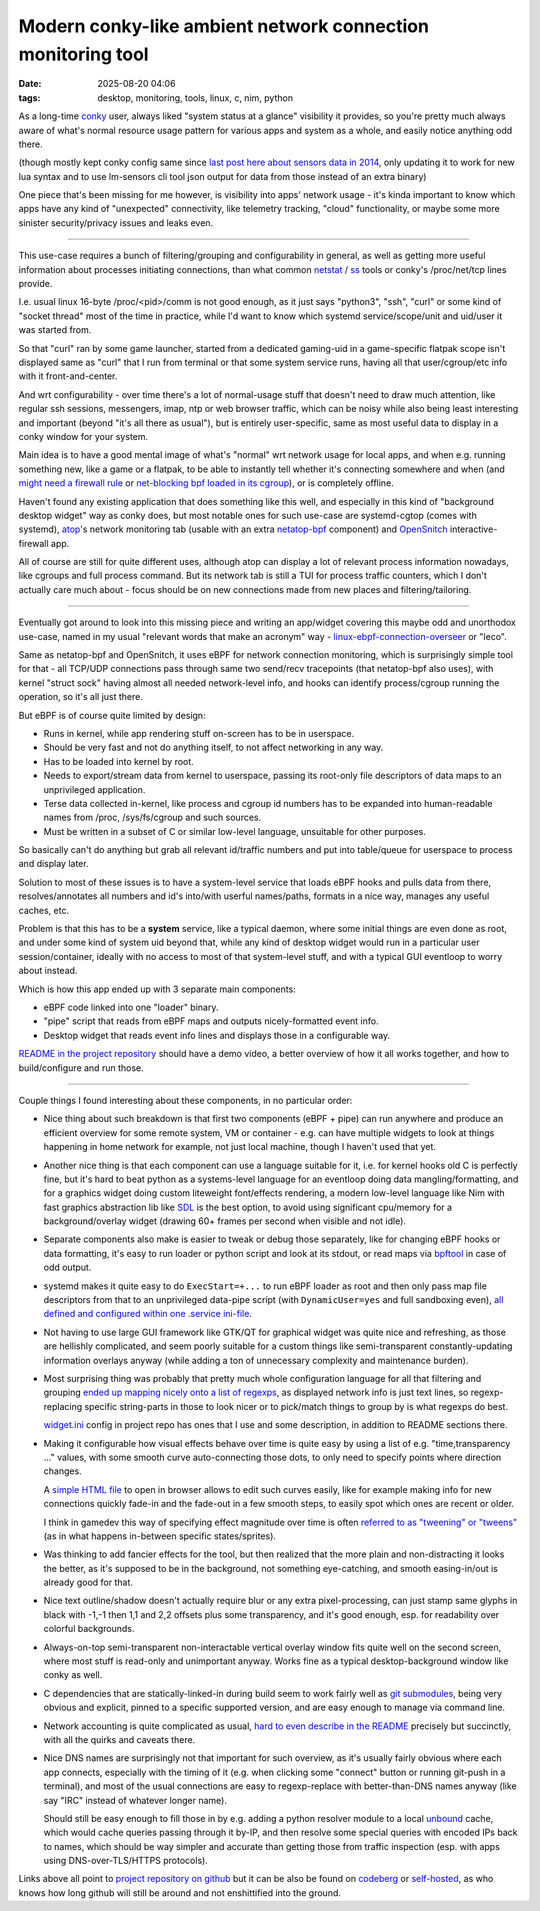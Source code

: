 Modern conky-like ambient network connection monitoring tool
############################################################

:date: 2025-08-20 04:06
:tags: desktop, monitoring, tools, linux, c, nim, python


As a long-time conky_ user, always liked "system status at a glance" visibility
it provides, so you're pretty much always aware of what's normal resource usage
pattern for various apps and system as a whole, and easily notice anything odd there.

(though mostly kept conky config same since `last post here about sensors data in 2014`_,
only updating it to work for new lua syntax and to use lm-sensors cli tool json
output for data from those instead of an extra binary)

One piece that's been missing for me however, is visibility into apps' network usage -
it's kinda important to know which apps have any kind of "unexpected" connectivity,
like telemetry tracking, "cloud" functionality, or maybe some more sinister
security/privacy issues and leaks even.

.. _conky: https://conky.cc/
.. _last post here about sensors data in 2014:
  /2014/05/19/displaying-any-lm_sensors-data-temperature-fan-speeds-voltage-etc-in-conky.html

----------

This use-case requires a bunch of filtering/grouping and configurability in general,
as well as getting more useful information about processes initiating connections,
than what common netstat_ / ss_ tools or conky's /proc/net/tcp lines provide.

I.e. usual linux 16-byte /proc/<pid>/comm is not good enough, as it just says
"python3", "ssh", "curl" or some kind of "socket thread" most of the time in practice,
while I'd want to know which systemd service/scope/unit and uid/user it was started from.

So that "curl" ran by some game launcher, started from a dedicated gaming-uid
in a game-specific flatpak scope isn't displayed same as "curl" that I run from
terminal or that some system service runs, having all that user/cgroup/etc info
with it front-and-center.

And wrt configurability - over time there's a lot of normal-usage stuff that
doesn't need to draw much attention, like regular ssh sessions, messengers,
imap, ntp or web browser traffic, which can be noisy while also being least
interesting and important (beyond "it's all there as usual"), but is entirely
user-specific, same as most useful data to display in a conky window for your system.

Main idea is to have a good mental image of what's "normal" wrt network usage
for local apps, and when e.g. running something new, like a game or a flatpak,
to be able to instantly tell whether it's connecting somewhere and when
(and `might need a firewall rule`_ or `net-blocking bpf loaded in its cgroup`_),
or is completely offline.

Haven't found any existing application that does something like this well,
and especially in this kind of "background desktop widget" way as conky does,
but most notable ones for such use-case are systemd-cgtop (comes with systemd),
atop_'s network monitoring tab (usable with an extra netatop-bpf_ component)
and OpenSnitch_ interactive-firewall app.

All of course are still for quite different uses, although atop can display a lot
of relevant process information nowadays, like cgroups and full process command.
But its network tab is still a TUI for process traffic counters, which I don't
actually care much about - focus should be on new connections made from new places
and filtering/tailoring.

.. _atop: https://atoptool.nl/
.. _netatop-bpf: https://github.com/bytedance/netatop-bpf
.. _OpenSnitch: https://github.com/evilsocket/opensnitch
.. _netstat: https://en.wikipedia.org/wiki/Netstat
.. _ss: https://man.archlinux.org/man/ss.8
.. _might need a firewall rule:
  https://github.com/mk-fg/systemd-cgroup-nftables-policy-manager
.. _net-blocking bpf loaded in its cgroup:
  https://github.com/mk-fg/fgtk/blob/master/bpf/cgroup-skb.nonet.c

----------

Eventually got around to look into this missing piece and writing an app/widget
covering this maybe odd and unorthodox use-case, named in my usual "relevant words
that make an acronym" way - linux-ebpf-connection-overseer_ or "leco".

Same as netatop-bpf and OpenSnitch, it uses eBPF for network connection monitoring,
which is surprisingly simple tool for that - all TCP/UDP connections pass through
same two send/recv tracepoints (that netatop-bpf also uses), with kernel "struct sock"
having almost all needed network-level info, and hooks can identify process/cgroup
running the operation, so it's all just there.

But eBPF is of course quite limited by design:

- Runs in kernel, while app rendering stuff on-screen has to be in userspace.

- Should be very fast and not do anything itself, to not affect networking in any way.

- Has to be loaded into kernel by root.

- Needs to export/stream data from kernel to userspace, passing its
  root-only file descriptors of data maps to an unprivileged application.

- Terse data collected in-kernel, like process and cgroup id numbers has to be
  expanded into human-readable names from /proc, /sys/fs/cgroup and such sources.

- Must be written in a subset of C or similar low-level language, unsuitable for other purposes.

So basically can't do anything but grab all relevant id/traffic numbers
and put into table/queue for userspace to process and display later.

Solution to most of these issues is to have a system-level service that
loads eBPF hooks and pulls data from there, resolves/annotates all numbers
and id's into/with userful names/paths, formats in a nice way,
manages any useful caches, etc.

Problem is that this has to be a **system** service, like a typical daemon,
where some initial things are even done as root, and under some kind of system
uid beyond that, while any kind of desktop widget would run in a particular
user session/container, ideally with no access to most of that system-level stuff,
and with a typical GUI eventloop to worry about instead.

Which is how this app ended up with 3 separate main components:

- eBPF code linked into one "loader" binary.
- "pipe" script that reads from eBPF maps and outputs nicely-formatted event info.
- Desktop widget that reads event info lines and displays those in a configurable way.

`README in the project repository`_ should have a demo video, a better overview
of how it all works together, and how to build/configure and run those.

.. _linux-ebpf-connection-overseer:
  https://github.com/mk-fg/linux-ebpf-connection-overseer
.. _README in the project repository:
  https://github.com/mk-fg/linux-ebpf-connection-overseer

----------

Couple things I found interesting about these components, in no particular order:

- Nice thing about such breakdown is that first two components (eBPF + pipe)
  can run anywhere and produce an efficient overview for some remote system,
  VM or container - e.g. can have multiple widgets to look at things happening
  in home network for example, not just local machine, though I haven't used that yet.

- Another nice thing is that each component can use a language suitable for it,
  i.e. for kernel hooks old C is perfectly fine, but it's hard to beat python
  as a systems-level language for an eventloop doing data mangling/formatting,
  and for a graphics widget doing custom liteweight font/effects rendering,
  a modern low-level language like Nim with fast graphics abstraction lib like SDL_
  is the best option, to avoid using significant cpu/memory for a background/overlay
  widget (drawing 60+ frames per second when visible and not idle).

- Separate components also make is easier to tweak or debug those separately,
  like for changing eBPF hooks or data formatting, it's easy to run loader or python
  script and look at its stdout, or read maps via bpftool_ in case of odd output.

- systemd makes it quite easy to do ``ExecStart=+...`` to run eBPF loader as root
  and then only pass map file descriptors from that to an unprivileged data-pipe script
  (with ``DynamicUser=yes`` and full sandboxing even), `all defined and configured
  within one .service ini-file`_.

- Not having to use large GUI framework like GTK/QT for graphical widget was quite nice
  and refreshing, as those are hellishly complicated, and seem poorly suitable for a
  custom things like semi-transparent constantly-updating information overlays anyway
  (while adding a ton of unnecessary complexity and maintenance burden).

- Most surprising thing was probably that pretty much whole configuration language
  for all that filtering and grouping `ended up mapping nicely onto a list of regexps`_,
  as displayed network info is just text lines, so regexp-replacing specific string-parts
  in those to look nicer or to pick/match things to group by is what regexps do best.

  widget.ini_ config in project repo has ones that I use and some description,
  in addition to README sections there.

- Making it configurable how visual effects behave over time is quite easy by using
  a list of e.g. "time,transparency ..." values, with some smooth curve auto-connecting
  those dots, to only need to specify points where direction changes.

  A `simple HTML file`_ to open in browser allows to edit such curves easily,
  like for example making info for new connections quickly fade-in and the
  fade-out in a few smooth steps, to easily spot which ones are recent or older.

  I think in gamedev this way of specifying effect magnitude over time is often
  `referred to as "tweening" or "tweens"`_ (as in what happens in-between specific
  states/sprites).

- Was thinking to add fancier effects for the tool, but then realized that the
  more plain and non-distracting it looks the better, as it's supposed to be in the
  background, not something eye-catching, and smooth easing-in/out is already good for that.

- Nice text outline/shadow doesn't actually require blur or any extra pixel-processing,
  can just stamp same glyphs in black with -1,-1 then 1,1 and 2,2 offsets plus some
  transparency, and it's good enough, esp. for readability over colorful backgrounds.

- Always-on-top semi-transparent non-interactable vertical overlay window fits quite
  well on the second screen, where most stuff is read-only and unimportant anyway.
  Works fine as a typical desktop-background window like conky as well.

- C dependencies that are statically-linked-in during build seem to work fairly
  well as `git submodules`_, being very obvious and explicit, pinned to a specific
  supported version, and are easy enough to manage via command line.

- Network accounting is quite complicated as usual, `hard to even describe in the
  README`_ precisely but succinctly, with all the quirks and caveats there.

- Nice DNS names are surprisingly not that important for such overview, as it's
  usually fairly obvious where each app connects, especially with the timing of it
  (e.g. when clicking some "connect" button or running git-push in a terminal),
  and most of the usual connections are easy to regexp-replace with better-than-DNS
  names anyway (like say "IRC" instead of whatever longer name).

  Should still be easy enough to fill those in by e.g. adding a python resolver
  module to a local unbound_ cache, which would cache queries passing through it
  by-IP, and then resolve some special queries with encoded IPs back to names,
  which should be way simpler and accurate than getting those from traffic inspection
  (esp. with apps using DNS-over-TLS/HTTPS protocols).

Links above all point to `project repository on github`_ but it can be also be
found on codeberg_ or self-hosted_, as who knows how long github will still
be around and not enshittified into the ground.

.. _SDL: https://libsdl.org/
.. _bpftool: https://bpftool.dev/
.. _all defined and configured within one .service ini-file:
  https://github.com/mk-fg/linux-ebpf-connection-overseer/blob/master/leco%40.service
.. _ended up mapping nicely onto a list of regexps:
  https://github.com/mk-fg/linux-ebpf-connection-overseer#hdr-regular_expressions_in_rx-_sections
.. _widget.ini:
  https://github.com/mk-fg/linux-ebpf-connection-overseer/blob/master/widget.ini
.. _simple HTML file:
  https://github.com/mk-fg/linux-ebpf-connection-overseer/blob/master/spline-editor.html
.. _referred to as "tweening" or "tweens":
  https://www.gamedeveloper.com/programming/jugglers-and-tweens
.. _git submodules: https://git-scm.com/book/en/v2/Git-Tools-Submodules
.. _hard to even describe in the README:
  https://github.com/mk-fg/linux-ebpf-connection-overseer#hdr-which_traffic_gets_detected_counted
.. _unbound: https://www.nlnetlabs.nl/projects/unbound/
.. _project repository on github: https://github.com/mk-fg/linux-ebpf-connection-overseer
.. _codeberg: https://codeberg.org/mk-fg/linux-ebpf-connection-overseer
.. _self-hosted: https://fraggod.net/code/git/linux-ebpf-connection-overseer
